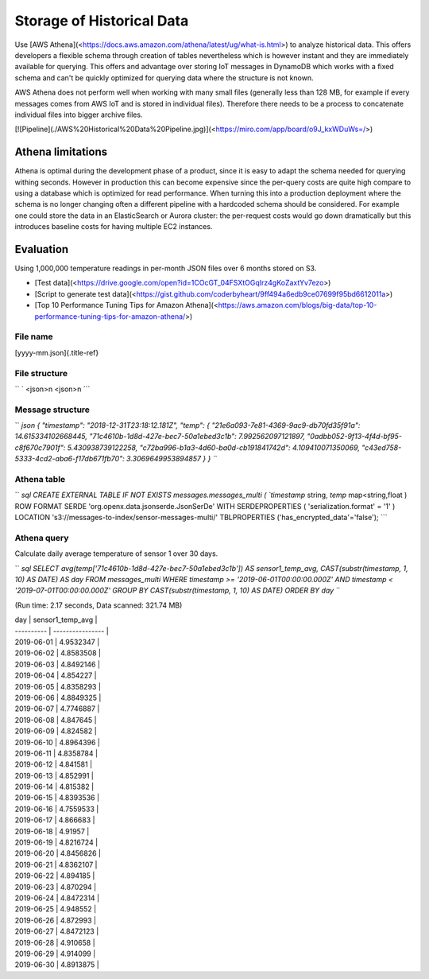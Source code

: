 ================================================================================
Storage of Historical Data
================================================================================

Use \[AWS
Athena\](<https://docs.aws.amazon.com/athena/latest/ug/what-is.html>) to
analyze historical data. This offers developers a flexible schema
through creation of tables nevertheless which is however instant and
they are immediately available for querying. This offers and advantage
over storing IoT messages in DynamoDB which works with a fixed schema
and can\'t be quickly optimized for querying data where the structure is
not known.

AWS Athena does not perform well when working with many small files
(generally less than 128 MB, for example if every messages comes from
AWS IoT and is stored in individual files). Therefore there needs to be
a process to concatenate individual files into bigger archive files.

\[!\[Pipeline\](./AWS%20Historical%20Data%20Pipeline.jpg)\](<https://miro.com/app/board/o9J_kxWDuWs=/>)

Athena limitations
================================================================================

Athena is optimal during the development phase of a product, since it is
easy to adapt the schema needed for querying withing seconds. However in
production this can become expensive since the per-query costs are quite
high compare to using a database which is optimized for read
performance. When turning this into a production deployment where the
schema is no longer changing often a different pipeline with a hardcoded
schema should be considered. For example one could store the data in an
ElasticSearch or Aurora cluster: the per-request costs would go down
dramatically but this introduces baseline costs for having multiple EC2
instances.

Evaluation
================================================================================

Using 1,000,000 temperature readings in per-month JSON files over 6
months stored on S3.

-   \[Test
    data\](<https://drive.google.com/open?id=1COcGT_04FSXtOGqIrz4gKoZaxtYv7ezo>)
-   \[Script to generate test
    data\](<https://gist.github.com/coderbyheart/9ff494a6edb9ce07699f95bd6612011a>)
-   \[Top 10 Performance Tuning Tips for Amazon
    Athena\](<https://aws.amazon.com/blogs/big-data/top-10-performance-tuning-tips-for-amazon-athena/>)

File name
--------------------------------------------------------------------------------

[yyyy-mm.json]{.title-ref}

File structure
--------------------------------------------------------------------------------

`` ` <json>\n <json>\n ``\`

Message structure
--------------------------------------------------------------------------------

`` `json {   "timestamp": "2018-12-31T23:18:12.181Z",   "temp": {     "21e6a093-7e81-4369-9ac9-db70fd35f91a": 14.615334102668445,     "71c4610b-1d8d-427e-bec7-50a1ebed3c1b": 7.992562097121897,     "0adbb052-9f13-4f4d-bf95-c8f670c7901f": 5.430938739122258,     "c72ba996-b1a3-4d60-ba0d-cb191841742d": 4.109410071350069,     "c43ed758-5333-4cd2-aba6-f17db671fb70": 3.3069649953894857   } } ``\`

Athena table
--------------------------------------------------------------------------------

`` `sql CREATE EXTERNAL TABLE IF NOT EXISTS messages.messages_multi (   `timestamp` string,   `temp` map<string,float    ) ROW FORMAT SERDE 'org.openx.data.jsonserde.JsonSerDe' WITH SERDEPROPERTIES (   'serialization.format' = '1' ) LOCATION 's3://messages-to-index/sensor-messages-multi/' TBLPROPERTIES ('has_encrypted_data'='false'); ``\`

Athena query
--------------------------------------------------------------------------------

Calculate daily average temperature of sensor 1 over 30 days.

`` `sql SELECT avg(temp['71c4610b-1d8d-427e-bec7-50a1ebed3c1b']) AS sensor1_temp_avg, CAST(substr(timestamp, 1, 10) AS DATE) AS day FROM messages_multi WHERE timestamp >= '2019-06-01T00:00:00.000Z'         AND timestamp < '2019-07-01T00:00:00.000Z' GROUP BY CAST(substr(timestamp, 1, 10) AS DATE) ORDER BY day ``\`

\    (Run time: 2.17 seconds, Data scanned: 321.74 MB)

| day \| sensor1_temp_avg \|
| \-\-\-\-\-\-\-\-\-- \| \-\-\-\-\-\-\-\-\-\-\-\-\-\-\-- \|
| 2019-06-01 \| 4.9532347 \|
| 2019-06-02 \| 4.8583508 \|
| 2019-06-03 \| 4.8492146 \|
| 2019-06-04 \| 4.854227 \|
| 2019-06-05 \| 4.8358293 \|
| 2019-06-06 \| 4.8849325 \|
| 2019-06-07 \| 4.7746887 \|
| 2019-06-08 \| 4.847645 \|
| 2019-06-09 \| 4.824582 \|
| 2019-06-10 \| 4.8964396 \|
| 2019-06-11 \| 4.8358784 \|
| 2019-06-12 \| 4.841581 \|
| 2019-06-13 \| 4.852991 \|
| 2019-06-14 \| 4.815382 \|
| 2019-06-15 \| 4.8393536 \|
| 2019-06-16 \| 4.7559533 \|
| 2019-06-17 \| 4.866683 \|
| 2019-06-18 \| 4.91957 \|
| 2019-06-19 \| 4.8216724 \|
| 2019-06-20 \| 4.8456826 \|
| 2019-06-21 \| 4.8362107 \|
| 2019-06-22 \| 4.894185 \|
| 2019-06-23 \| 4.870294 \|
| 2019-06-24 \| 4.8472314 \|
| 2019-06-25 \| 4.948552 \|
| 2019-06-26 \| 4.872993 \|
| 2019-06-27 \| 4.8472123 \|
| 2019-06-28 \| 4.910658 \|
| 2019-06-29 \| 4.914099 \|
| 2019-06-30 \| 4.8913875 \|
